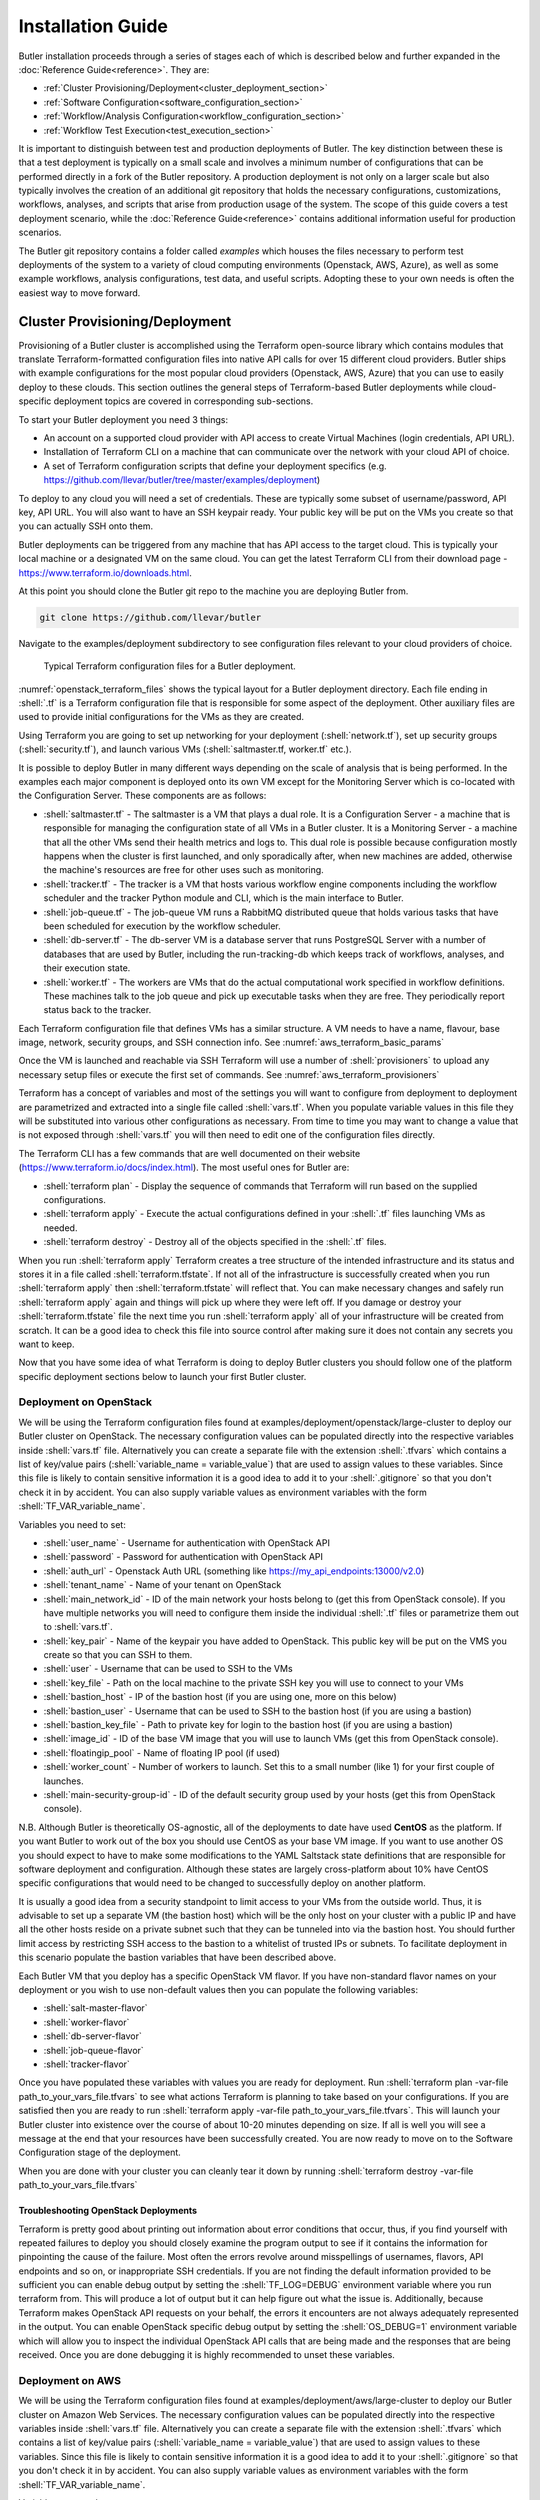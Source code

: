 .. highlight:: rst

.. role:: python(code)
    :language: python
    
.. role:: shell(code)
    :language: shell
    
.. role:: sql(code)
    :language: sql
    

==================
Installation Guide
==================

Butler installation proceeds through a series of stages each of which is described below and further expanded 
in the :doc:`Reference Guide<reference>`. They are:

* :ref:`Cluster Provisioning/Deployment<cluster_deployment_section>`
* :ref:`Software Configuration<software_configuration_section>`
* :ref:`Workflow/Analysis Configuration<workflow_configuration_section>`
* :ref:`Workflow Test Execution<test_execution_section>`

It is important to distinguish between test and production deployments of Butler. The key distinction between 
these is that a test deployment is typically on a small scale and involves a minimum number of configurations
that can be performed directly in a fork of the Butler repository. A production deployment is not only on a
larger scale but also typically involves the creation of an additional git repository that holds the necessary
configurations, customizations, workflows, analyses, and scripts that arise from production usage of the system.
The scope of this guide covers a test deployment scenario, while the :doc:`Reference Guide<reference>` contains 
additional information useful for production scenarios.

The Butler git repository contains a folder called *examples* which houses the files necessary to perform test
deployments of the system to a variety of cloud computing environments (Openstack, AWS, Azure), as well as some
example workflows, analysis configurations, test data, and useful scripts. Adopting these to your own needs is
often the easiest way to move forward.

.. _cluster_deployment_section:

Cluster Provisioning/Deployment
-------------------------------

Provisioning of a Butler cluster is accomplished using the Terraform open-source library which contains modules
that translate Terraform-formatted configuration files into native API calls for over 15 different cloud providers.
Butler ships with example configurations for the most popular cloud providers (Openstack, AWS, Azure) that you can
use to easily deploy to these clouds. This section outlines the general steps of Terraform-based Butler deployments 
while cloud-specific deployment topics are covered in corresponding sub-sections.

To start your Butler deployment you need 3 things:

* An account on a supported cloud provider with API access to create Virtual Machines (login credentials, API URL).
* Installation of Terraform CLI on a machine that can communicate over the network with your cloud API of choice.
* A set of Terraform configuration scripts that define your deployment specifics (e.g. https://github.com/llevar/butler/tree/master/examples/deployment)

To deploy to any cloud you will need a set of credentials. These are typically some subset of username/password, 
API key, API URL. You will also want to have an SSH keypair ready. Your public key will be put on the VMs you
create so that you can actually SSH onto them.

Butler deployments can be triggered from any machine that has API access to the target cloud. This is typically
your local machine or a designated VM on the same cloud. You can get the latest Terraform CLI from their download
page - https://www.terraform.io/downloads.html.

At this point you should clone the Butler git repo to the machine you are deploying Butler from.

.. code-block:: shell

	git clone https://github.com/llevar/butler
	
Navigate to the examples/deployment subdirectory to see configuration files relevant to your cloud providers of
choice.

.. _openstack_terraform_files:
.. figure:: images/openstack_deployment_file_structure.png  

   Typical Terraform configuration files for a Butler deployment.
   
:numref:`openstack_terraform_files` shows the typical layout for a Butler deployment directory. Each file ending in
:shell:`.tf` is a Terraform configuration file that is responsible for some aspect of the deployment. Other auxiliary
files are used to provide initial configurations for the VMs as they are created.

Using Terraform you are going to set up networking for your deployment (:shell:`network.tf`), set up security groups
(:shell:`security.tf`), and launch various VMs (:shell:`saltmaster.tf, worker.tf` etc.).

It is possible to deploy Butler in many different ways depending on the scale of analysis that is being performed. In
the examples each major component is deployed onto its own VM except for the Monitoring Server which is co-located with
the Configuration Server. These components are as follows:

* :shell:`saltmaster.tf` - The saltmaster is a VM that plays a dual role. It is a Configuration Server - a machine that
  is responsible for managing the configuration state of all VMs in a Butler cluster. It is a Monitoring Server - a
  machine that all the other VMs send their health metrics and logs to. This dual role is possible because configuration
  mostly happens when the cluster is first launched, and only sporadically after, when new machines are added, otherwise
  the machine's resources are free for other uses such as monitoring.  
* :shell:`tracker.tf` - The tracker is a VM that hosts various workflow engine components including the workflow scheduler
  and the tracker Python module and CLI, which is the main interface to Butler.
* :shell:`job-queue.tf` - The job-queue VM runs a RabbitMQ distributed queue that holds various tasks that have been
  scheduled for execution by the workflow scheduler.
* :shell:`db-server.tf` - The db-server VM is a database server that runs PostgreSQL Server with a number of databases that
  are used by Butler, including the run-tracking-db which keeps track of workflows, analyses, and their execution state.
* :shell:`worker.tf` - The workers are VMs that do the actual computational work specified in workflow definitions. These 
  machines talk to the job queue and pick up executable tasks when they are free. They periodically report status back to
  the tracker. 
   
Each Terraform configuration file that defines VMs has a similar structure. A VM needs to have a name, flavour, base image,
network, security groups, and SSH connection info. See :numref:`aws_terraform_basic_params`

.. _aws_terraform_basic_params:
.. code-block:: shell
	:caption: Basic VM parameters (AWS)
	
	ami = "${lookup(var.aws_amis, var.region)}"
	instance_type = "t2.micro"
	associate_public_ip_address = true  
	tags {
		Name = "salt-master"
	}
  
	vpc_security_group_ids = ["${aws_security_group.butler_internal.id}"]
	subnet_id = "${aws_subnet.butler.id}"

	key_name = "${aws_key_pair.butler_auth.id}"
  
	connection {
	  type     = "ssh"
	  user     = "${var.username}"
	  private_key = "${file(var.private_key_path)}"
	  bastion_private_key = "${file(var.private_key_path)}"
	  bastion_host = "${aws_instance.butler_jump.public_ip}"
	  bastion_user = "${var.username}"
	  host = "${aws_instance.salt_master.private_ip}"
	}
	
Once the VM is launched and reachable via SSH Terraform will use a number of :shell:`provisioners` to upload any necessary setup
files or execute the first set of commands. See :numref:`aws_terraform_provisioners`

.. _aws_terraform_provisioners:
.. code-block:: shell
	:caption: VM provisioners
	
	provisioner "file" {
	  source = "../../../../provision/base-image/install-packages.sh"
	  destination = "/tmp/install-packages.sh"
	}
	provisioner "remote-exec" {
	  inline = [
	    "chmod +x /tmp/install-packages.sh",
	    "/tmp/install-packages.sh"
	  ]
	} 

Terraform has a concept of variables and most of the settings you will want to configure from deployment to deployment are
parametrized and extracted into a single file called :shell:`vars.tf`. When you populate variable values in this file they
will be substituted into various other configurations as necessary. From time to time you may want to change a value that
is not exposed through :shell:`vars.tf` you will then need to edit one of the configuration files directly.

The Terraform CLI has a few commands that are well documented on their website (https://www.terraform.io/docs/index.html). 
The most useful ones for Butler are:

* :shell:`terraform plan` - Display the sequence of commands that Terraform will run based on the supplied configurations.
* :shell:`terraform apply` - Execute the actual configurations defined in your :shell:`.tf` files launching VMs as needed.
* :shell:`terraform destroy` - Destroy all of the objects specified in the :shell:`.tf` files.

When you run :shell:`terraform apply` Terraform creates a tree structure of the intended infrastructure and its status and
stores it in a file called :shell:`terraform.tfstate`. If not all of the infrastructure is successfully created when you run
:shell:`terraform apply` then :shell:`terraform.tfstate` will reflect that. You can make necessary changes and safely run 
:shell:`terraform apply` again and things will pick up where they were left off. If you damage or destroy your :shell:`terraform.tfstate`
file the next time you run :shell:`terraform apply` all of your infrastructure will be created from scratch. It can be a good
idea to check this file into source control after making sure it does not contain any secrets you want to keep. 

Now that you have some idea of what Terraform is doing to deploy Butler clusters you should follow one of the platform specific 
deployment sections below to launch your first Butler cluster.

Deployment on OpenStack
```````````````````````

We will be using the Terraform configuration files found at examples/deployment/openstack/large-cluster to deploy our Butler
cluster on OpenStack. The necessary configuration values can be populated directly into the respective variables inside :shell:`vars.tf` file.
Alternatively you can create a separate file with the extension :shell:`.tfvars` which contains a list of key/value pairs
(:shell:`variable_name = variable_value`) that are used to assign values to these variables. Since this file is likely to contain 
sensitive information it is a good idea to add it to your :shell:`.gitignore` so that you don't check it in by accident. 
You can also supply variable values as environment variables with the form :shell:`TF_VAR_variable_name`.

Variables you need to set:

* :shell:`user_name` - Username for authentication with OpenStack API
* :shell:`password` - Password for authentication with OpenStack API
* :shell:`auth_url` - Openstack Auth URL (something like https://my_api_endpoints:13000/v2.0)
* :shell:`tenant_name` - Name of your tenant on OpenStack
* :shell:`main_network_id` - ID of the main network your hosts belong to (get this from OpenStack console).
  If you have multiple networks you will need to configure them inside the individual :shell:`.tf` files or 
  parametrize them out to :shell:`vars.tf`.
* :shell:`key_pair` - Name of the keypair you have added to OpenStack. This public key will be put on the VMS you create
  so that you can SSH to them.
* :shell:`user` - Username that can be used to SSH to the VMs
* :shell:`key_file` - Path on the local machine to the private SSH key you will use to connect to your VMs
* :shell:`bastion_host` - IP of the bastion host (if you are using one, more on this below)
* :shell:`bastion_user` - Username that can be used to SSH to the bastion host (if you are using a bastion)
* :shell:`bastion_key_file` - Path to private key for login to the bastion host (if you are using a bastion)
* :shell:`image_id` - ID of the base VM image that you will use to launch VMs (get this from OpenStack console).
* :shell:`floatingip_pool` - Name of floating IP pool (if used)
* :shell:`worker_count` - Number of workers to launch. Set this to a small number (like 1) for your first couple
  of launches.
* :shell:`main-security-group-id` - ID of the default security group used by your hosts (get this from OpenStack console).

N.B. Although Butler is theoretically OS-agnostic, all of the deployments to date have used **CentOS** as the platform. If you want
Butler to work out of the box you should use CentOS as your base VM image. If you want to use another OS you should expect to
have to make some modifications to the YAML Saltstack state definitions that are responsible for software deployment and configuration.
Although these states are largely cross-platform about 10% have CentOS specific configurations that would need to be changed to
successfully deploy on another platform.


It is usually a good idea from a security standpoint to limit access to your VMs from the outside world. Thus, it is advisable
to set up a separate VM (the bastion host) which will be the only host on your cluster with a public IP and have all the other
hosts reside on a private subnet such that they can be tunneled into via the bastion host. You should further limit access by 
restricting SSH access to the bastion to a whitelist of trusted IPs or subnets. To facilitate deployment in this scenario
populate the bastion variables that have been described above.

Each Butler VM that you deploy has a specific OpenStack VM flavor. If you have non-standard flavor names on your deployment or you wish to
use non-default values then you can populate the following variables:

* :shell:`salt-master-flavor`
* :shell:`worker-flavor`
* :shell:`db-server-flavor`
* :shell:`job-queue-flavor`
* :shell:`tracker-flavor`

Once you have populated these variables with values you are ready for deployment. Run :shell:`terraform plan -var-file path_to_your_vars_file.tfvars`
to see what actions Terraform is planning to take based on your configurations. If you are satisfied then you are ready to run
:shell:`terraform apply -var-file path_to_your_vars_file.tfvars`. This will launch your Butler cluster into existence over the course
of about 10-20 minutes depending on size. If all is well you will see a message at the end that your resources have been successfully created.
You are now ready to move on to the Software Configuration stage of the deployment.

When you are done with your cluster you can cleanly tear it down by running :shell:`terraform destroy -var-file path_to_your_vars_file.tfvars`

Troubleshooting OpenStack Deployments
'''''''''''''''''''''''''''''''''''''

Terraform is pretty good about printing out information about error conditions that occur, thus, if you find yourself with repeated failures
to deploy you should closely examine the program output to see if it contains the information for pinpointing the cause of the failure. Most often
the errors revolve around misspellings of usernames, flavors, API endpoints and so on, or inappropriate SSH credentials. If you are not finding
the default information provided to be sufficient you can enable debug output by setting the :shell:`TF_LOG=DEBUG` environment variable where you
run terraform from. This will produce a lot of output but it can help figure out what the issue is. Additionally, because Terraform makes OpenStack
API requests on your behalf, the errors it encounters are not always adequately represented in the output. You can enable OpenStack specific debug
output by setting the :shell:`OS_DEBUG=1` environment variable which will allow you to inspect the individual OpenStack API calls that are being made
and the responses that are being received. Once you are done debugging it is highly recommended to unset these variables.

Deployment on AWS
```````````````````````

We will be using the Terraform configuration files found at examples/deployment/aws/large-cluster to deploy our Butler
cluster on Amazon Web Services. The necessary configuration values can be populated directly into the respective variables 
inside :shell:`vars.tf` file. Alternatively you can create a separate file with the extension :shell:`.tfvars` which contains a 
list of key/value pairs (:shell:`variable_name = variable_value`) that are used to assign values to these variables. Since this 
file is likely to contain sensitive information it is a good idea to add it to your :shell:`.gitignore` so that you don't check 
it in by accident. You can also supply variable values as environment variables with the form :shell:`TF_VAR_variable_name`.

Variables you need to set:

* :shell:`access_key` - AWS Access Key.
* :shell:`secret_key` - AWS Secret Key.
* :shell:`region` - Name of the region you are deploying to.
* :shell:`username` - Username that can be used to SSH to the VMs.
* :shell:`private_key_path` - Path on the local machine to the private SSH key you will use to connect to your VMs.
* :shell:`private_key_path` - Path on the local machine to the public SSH key that will be put on your VMs.
* :shell:`aws_amis` - A list of AMI IDs for each region that you want to deploy to.
* :shell:`worker_count` - Number of workers to launch. Set this to a small number (like 1) for your first couple
  of launches.


N.B. Although Butler is theoretically OS-agnostic, all of the deployments to date have used **CentOS** as the platform. If you want
Butler to work out of the box you should use CentOS as your base VM image. If you want to use another OS you should expect to
have to make some modifications to the YAML Saltstack state definitions that are responsible for software deployment and configuration.
Although these states are largely cross-platform about 10% have CentOS specific configurations that would need to be changed to
successfully deploy on another platform.

Each Butler VM that you deploy has a specific AWS VM flavor. If you have non-standard flavor names on your deployment or you wish to
use non-default values then you can populate the following variables:

* :shell:`salt-master-flavor`
* :shell:`worker-flavor`
* :shell:`db-server-flavor`
* :shell:`job-queue-flavor`
* :shell:`tracker-flavor`

Once you have populated these variables with values you are ready for deployment. Run :shell:`terraform plan -var-file path_to_your_vars_file.tfvars`
to see what actions Terraform is planning to take based on your configurations. If you are satisfied then you are ready to run
:shell:`terraform apply -var-file path_to_your_vars_file.tfvars`. This will launch your Butler cluster into existence over the course
of about 10-20 minutes depending on size. If all is well you will see a message at the end that your resources have been successfully created.
You will also see a list of VM names and their IP Addresses.

The Terraform deployment process creates a separate VM that will be used as a gateway host to all of the other VMs in the Butler deployment.
Access to these VMs is disabled from the outside (via security group) and is only available from the gateway host that is called butler_jump.
Your private key is pre-populated onto this host by the deployment process. Additionally IPs of the Butler management nodes are mapped to
friendly names via the /etc/hosts file on butler_jump. Thus, to log onto the salt-master for instance, ssh onto the butler_jump host and from
there SSH onto salt-master simply by running :shell:`ssh salt-master`. The worker nodes are not mapped by name and you should connect to them
using their private IP addresses if you need to. 

You are now ready to move on to the Software Configuration stage of the deployment.

When you are done with your cluster you can cleanly tear it down by running :shell:`terraform destroy -var-file path_to_your_vars_file.tfvars`.
Make sure to check for any orphaned volumes that may not have been destroyed by the process.


Deployment on Microsoft Azure
```````````````````````

This section is under construction, please check back soon.

 	
.. _software_configuration_section:

Software Configuration
----------------------

The software configuration requirements of Butler are fulfilled by the Saltstack (https://saltstack.com/) open source framework. Saltstack allows
us to define a series of *states* which are YAML-formatted recipes for installing and configuring software. Sets of states can be mapped to a *role*
which describes some useful function performed in a software system. Finally, roles can be assigned to individual VMs that will play those roles
in a deployment. A centralized configuration server, the *salt-master*, keeps a record of all of the states and role assignments and communicates
with all of the machines in the cluster to set up and configure software on them that is appropriate to their role. Detailed documentation on the 
myriad features that Saltstack has can be found on their website (https://docs.saltstack.com/en/latest/). Butler-focused documentation is found in the
:ref:`Configuration Management<cluster_configuration_management_section>` section of the Reference Guide. 

In Butler we use Saltstack not only to configure components of Butler itself but also to deploy and configure software that is used by the actual
workflow steps. All of the Butler-specific configurations are located in the *configuration/salt* folder of the source tree. 

Each VM has what in Saltstack parlance is called a *highstate* that is the state where all of the software configurations that have been prescribed 
have been successfully applied. In order to fully configure our system then we need to apply this *highstate* to all of our VMs. This can be done
by manually running the necessary commands or by executing the Salt orchestrator that we have developed for this purpose.

At this point you need to SSH to the salt-master and change the user to root. Then issue the following commands at the shell:

.. code-block:: shell

	salt-run mine.update '*'
	salt-run state.orchestrate butler.deploy


It can take up to 30 minutes for all of the necessary software to be installed. The results will be periodically dumped to standard out and standard error.
These are typically color-coded where green means that everything went well and red means that there were some errors. If everything is well you
should have a working Butler cluster on your hands at this point. You can run a few salt commands from the salt-master to make sure that the individual 
components are up and working. Since your deployment can have hundreds of VMs Saltstack makes it very easy to interrogate them en-masse.

N.B. Because the Salt setup can take a good long while it is recommended to run your commands inside a *screen* or *tmux* session to prevent network
disconnects from interrupting the setup.

.. _service_discovery_validation_section:

**Service Discovery Validation and Troubleshooting**

One of the key components that is required for Butler to work properly is Service Discovery i.e. various VMs need to know how to find each other on the
network by service name rather than IP address. For this purpose we use a tool called Consul (https://www.consul.io/). All of the VMs participate in a
Consul cluster and use it to discover the services, such as databases and queues, that are available. To see if Consul is properly set up you can run

.. code-block:: shell

	consul members
	
at the shell of any VM. You should see an output similar to :numref:`consul_members`. All of the VMs that you deployed should be on this list with 
status *alive*.

.. _consul_members:
.. figure:: images/consul_members.png  

   Output of consul members command.
   
If all of the VMs are present in the list you can test that the service name to IP address translation works by running

.. code-block:: shell

	ping postgresql.service.consul
	ping rabbitmq.service.consul
	ping influxdb.service.consul

Each of these should come back with an IP address of some VM on your cluster. If this works, Consul should be working properly at this point and you
can skip to the :ref:`next section<database_server_validation_section>`.

If you do not see all of the machines in your cluster listed under :shell:`consul members` or the names of services are not being resolved properly
you will need to troubleshoot Consul. Several things could be interfering with proper Consul operation:

* The Consul service may not be running on all VMs.
* Some VMs may not have been able to join, or dropped out of the Consul cluster.
* Networking issues may prevent inter-VM communication.

To see if the Consul service is operating properly you can check its status on all VMs. There are two brands of this service :shell:`consul-server`
and :shell:`consul-client` that are assigned to various VMs via Saltstack roles (check an individual VM's roles by looking at /etc/salt/grains). There
should be at least two servers in a cluster for Consul to operate properly. Check the status of all services by running the following commands at the
shell of the salt-master:

.. code-block:: shell

	 salt -G 'roles:consul-server' cmd.run 'service consul-server status'
	 salt -G 'roles:consul-client' cmd.run 'service consul-client status'
	 
Investigate the output of these commands to see if all of the services are running without errors, resolve the errors and restart the services as
necessary.

If not all VMs are in the Consul cluster you can attempt to join them all to the cluster automatically by running the appropriate salt state

.. code-block:: shell

	 salt 'salt-master' state.apply consul.join-all
	 
You can also join the cluster manually by logging on to any VM and running the following command at the shell:

.. code-block:: shell

	 consul join IP_ADDRESS
	 
where IP_ADDRESS is the IP address of any machine that is already in the cluster.

Because of the breadth of possibilities of networking issues that can affect connectivity between VMs this guide cannot offer specific troubleshooting
steps except mentioning that an easy test of connectivity would be to try to ping different VMs by IP address to try to see if there is a response.

.. _database_server_validation_section:

**Database Server Validation and Troubleshooting**

The database server VM runs an instance of PostgreSQL server which operates a number of databases that are used by various Butler components. These are:

* **airflow** - used by the workflow engine
* **celery** - used by the task queue
* **run_tracking** - used by the Butler analysis tracker
* **grafana** - used by the monitoring dashboards

The first thing to do is to validate that the PostgreSQL service is actually running. You can do this by running the following command at the salt-master
shell:

.. code-block:: shell

	 salt 'db-server' cmd.run 'service postgresql-9.5 status'

If the service is not running you will need to log onto the db-server VM and troubleshoot the PostgreSQL installation. They have excellent and comprehensive
documentation (https://www.postgresql.org/docs/9.5/static/docguide.html).

Once you know that the service is running you should test whether another VM can connect to it for SQL queries. Run the following command at the salt master
shell:

.. code-block:: shell

 salt 'db-server' postgres.db_list host=postgresql.service.consul \
 port=5432 user=butler_admin password=butler maintenance_db=postgres

You should see a list of databases that includes all of the ones that were mentioned above (airflow, celery, grafana, run_tracking).
If you do not see these or are not able to connect to the server you will need to troubleshoot this connection issue.

One of the most common sources of connection issues is the permissions file :shell:`hba.conf`. This file is located at
:shell:`/var/lib/pgsql/9.5/data/pg_hba.conf` on the db-server VM. This file controls who can connect to the database server using
what methods. Consult the PostgreSQL documentation for allowable settings.

If your database setup was not working properly after fixing it you will want to make sure that Salt actually brings the db-server
into highstate. If you don't want re-run highstate on all of the VMs you can target the db-server individually by running:

.. code-block:: shell

	salt 'db-server' state.highstate


.. _job_queue_validation_section:

**Job Queue Validation and Troubleshooting**

The job-queue VM runs an instance of RabbitMQ() which is a distributed queue that is used to hold workflow tasks and hand 
them out to individual workers. To make sure that the queue is operational run the following command from the salt master 
shell:

.. code-block:: shell

	salt 'job-queue' cmd.run 'service rabbitmq-server status'

If the service is running, you can validate that the *butler* user and *butler_vhost* are present by running:

.. code-block:: shell

	salt 'job-queue' rabbitmq.list_users
	salt 'job-queue' rabbitmq.list_vhosts
	
RabbitMQ additionally has a web interface that is published on port 15672 that you can use to interrogate the state of the queue.

If you encounter issues please consult the RabbitMQ manual (https://www.rabbitmq.com/documentation.html).

.. _workflow_engine_validation_section:

**Workflow Engine Validation and Troubleshooting**

The workflow engine used in Butler is Apache Airflow (https://airflow.incubator.apache.org/). 
The server components of Airflow run on the tracker VM and include the Airflow Scheduler, Airflow Web UI, and Airflow Flower 
(wrapper around Celery Flower). The client component of Airflow is Airflow Worker which runs on every worker VM.

Validate the workflow engine by making sure that all of the relevant services are running properly:

.. code-block:: shell

	 salt -G 'roles:tracker' cmd.run 'service airflow-scheduler status'
	 salt -G 'roles:tracker' cmd.run 'service airflow-webserver status'
	 salt -G 'roles:tracker' cmd.run 'service airflow-flower status'
	 salt -G 'roles:worker' cmd.run 'service airflow-worker status'
	 
When Airflow is first configured it creates some DB tables, make sure that these tables are present:

.. code-block:: shell

	salt 'db-server' postgres.psql_query \
	"SELECT tablename FROM pg_catalog.pg_tables WHERE schemaname = 'public'" \
	host=postgresql.service.consul port=5432 user=butler_admin \
	password=butler maintenance_db=airflow

Check if your workflows have been deployed properly by logging onto the tracker VM via SSH and running:

.. code-block: shell

	airflow listdags
	
Two web UIs that are helpful in managing the workflow engine are served up on the tracker VM the are - 
the Airflow Web UI on port 8889 and the Celery Flower UI on port 5555. The Airflow Web UI in particular
is instrumental in keeping track of workflow progress and identifying issues with workflow execution.

.. _monitoring_validation_section:

**Monitoring Server Validation and Troubleshooting**

The monitoring components of Butler are optional to its core functionality but are highly useful for
identifying and troubleshooting operational issues. The monitoring components consist of a Monitoring
Server which runs a time-series database InfluxDB(https://www.influxdata.com/time-series-platform/influxdb/)
and a monitoring data visualization tool Grafana (https://grafana.com/). Monitoring clients (all VMs) run
a metrics collection daemon Collectd (https://collectd.org/) that collects health metrics and ships them
to the Monitoring Server.

Validate that these components are in order by making sure that the respective services are operating.

.. code-block:: shell

	 salt -G 'roles:monitoring-server' cmd.run 'service influxdb status'
	 salt -G 'roles:monitoring-server' cmd.run 'service grafana-server status'
	 salt '*' cmd.run 'service collectd status'

InfluxDB has an admin Web UI which is accessible on the Monitoring Server (salt-master VM by default) on 
port 8083. Grafana is primarily accessed via its Web UI which presents the user with a series of dashboards
that visualize various metrics. Grafana is available on the Monitoring Server on port 3000. Validate that you
can access this URL and view various dashboards.

.. _saltstack_troubleshooting_section:

**General Saltstack Troubleshooting**

Butler is complex software that is distributed over many VMs and issues are sometimes inevitable. If you are
having difficulties getting the full software configuration to work it is advisable to proceed step-by-step
setting up individual machines in the order that they are specified in the *butler.deploy* orchestration state.
To this end you can commands like :shell:`salt salt-master state.highstate` and :shell:`salt job-queue state.highstate` 
and observe whether they succeed or fail, resolving any issues. When you can get the individual steps to succeed you
can try executing all of the steps at once via the salt orchestrator.

Sometimes rather than running commands from the salt-master it is easier and more informative to run commands directly
from the VMs that you are trying to set up. For this purpose you can use the :shell:`salt-run` command which can be
used on any salt minion to target a particular state to that minion. The minion will communicate with the salt-master
retrieve latest state definitions and execute them locally. This command supports additional arguments to produce
debug output. You would thus run the following command on a VM you are trying to set up and are running into issues with:

.. code-block:: shell

	salt-call state.highstate -l debug
	
This will produce extensive debug output to standard out to help you identify configuration issues.

State definitions are taken by Salt directly from the Butler git repository (and are optionally overlayed with your own
custom states stored in a separate Git repo). If you are finding that your state changes are not being reflected in the
runtime environment you simply need to wait a little longer for the Salt cache to get refreshed. The git repo is polled
every 60 seconds for new state changes. 
	 
.. _workflow_configuration_section:

Workflow/Analysis Configuration
-------------------------------

Once all of the software components of Butler are installed and configured it is time to configure some test workflows
and analyses. Butler ships with several test workflows and analyses for you to try along with some data that is necessary
for testing. At this point most of our interactions will be with the Butler CLI which is accessible on the tracker VM so
you should SSH onto that host.

Butler keeps track of various workflows and analyses by keeping its own database on the db-server. To get started we need
to register some of our test workflows and create a test analysis. When we run Workflows for a particular Analysis on 
data Butler also creates Analysis Runs. Each of these objects supports configuration parameters that are supplied in the form
of JSON files and are merged at runtime into an effective configuration which is a set of values that govern the execution
of a particular workflow instance where Workflow-level configuration is most general (it applies for all invocations of this
workflow), Analysis-level configuration overrides Workflow-level configuration (and applies for all Analysis Runs under one 
Analysis), and Analysis Run-level configuration is the most specific (applies just for the one Analysis Run) and overrides the
previous two configuration levels. The JSON files that are supplied at each level are stored into Butler's database and can be
queried at any later date to reproduce the configuration settings for any particular execution. More details are available in 
the Reference Guides :ref:`Analysis Tracker Section<analysis_tracker_section>`. 

Airflow keeps its workflow definitions (called DAGS in Airflow parlance) in :shell:`/opt/airflow/dags` and we can register these workflows 
with Butler by using Butler's :shell:`create-workflow` command as follows:

.. code-block:: shell

	butler create-workflow -n test -v 1.0 \
	-c /opt/butler/examples/workflow/test-workflow/test-workflow-config.json
	 
Here the -n flag corresponds to the workflow name which should match the name of the Airflow DAG that will be executed by this 
workflow. This name can be gleaned from the python file that defines the DAG structure, as below where the DAG name is *test*:

.. code-block:: python
	
	dag = DAG("test", default_args=default_args,
          schedule_interval=None, concurrency=10000, max_active_runs=2000)
          
N.B. If you do not use a matching name then Butler will not know which Airflow DAG to execute when you launch the workflow which will 
result in runtime errors.

The -v parameter represents the workflow version, and the -c parameter a path to the JSON configuration file that supplies configuration
values that will apply to all invocations of this workflow. 

When you run the :shell:`create-workflow` command you will be issued a numeric workflow_id corresponding to this workflow that you can
use to launch workflow instances. You can always look up a listing of existing workflow instances, along with their IDs by running 
:shell:`butler list-workflows`.            

Once you have a workflow registered it is time to create an Analysis.

.. code-block:: shell

	butler create-analysis -n test -d 01-01-2017 \
	-c /opt/butler/examples/analyses/test-analysis/analysis.json
	
The -n flag here corresponds to the analysis name, -d to the analysis date, and -c to the analysis-level JSON configuration file. The 
analysis-level configuration augments and overrides workflow-level configuration, it will apply to all analysis runs that are executed
under this analysis. This command will generate an analysis ID. You can look up a listing of existing analyses and their IDs by running
:shell:`butler list-analyses`.

Once you have a workflow and an analysis created you can go on to the last stage of testing - creating and scheduling analysis runs.
	
.. _test_execution_section:

Workflow Test Execution
-----------------------

A workflow is launched in Butler using the :shell:`workflow-launch` command. 

.. code-block:: shell

	butler workflow-launch -w 1 -a 1 \
	-c /opt/butler/examples/analyses/test-analysis/run-config/
	
Here -w corresponds to a workflow ID, -a corresponds to an analysis ID, and -c is a path to a directory that contains Analysis Run 
configuration files. Each JSON file in this directory results in one Analysis Run being created. The typical use case is to use a 
scripting language to generate these JSON files en masse, such that each file corresponds to an individual sample that needs to be
analysed and contains its ID and location. This isn't strictly necessary though, and depending on your workflow and needs each
analysis run configuration may even be an empty JSON file - :shell:`{}`. Running the workflow-launch command will send the 
corresponding workflows off for scheduling by the Airflow engine and their status can be tracked on the Airflow Web UI.

.. _airflow_main_page:
.. figure:: images/airflow_web_ui_main_page.png  

   The main page of Airflow Web UI.

The Airflow Web UI is published at http://airflow.service.consul:8889/airflow/. Once you have launched your workflow you can track
the status of execution on this UI, see :numref:`airflow_main_page`. If everything goes well you will see the workflow complete 
with a green status. You can click on the "test" task to view the detail page which has a number of actions you can take, see 
:numref:`airflow_task_detail`. Select "View Log" to validate that the task output is "Hello, world! - set by Analysis Run." 

.. _airflow_task_detail:
.. figure:: images/airflow_task_actions.png  

   The Airflow task actions.
   
This completes the installation and validation of Butler. As a next step you can experiment with other example workflows and
analyses that ship with Butler, or you can start running your own real payloads. Many more details about Butler internals are
in the :doc:`Reference Guide<reference>`. 

